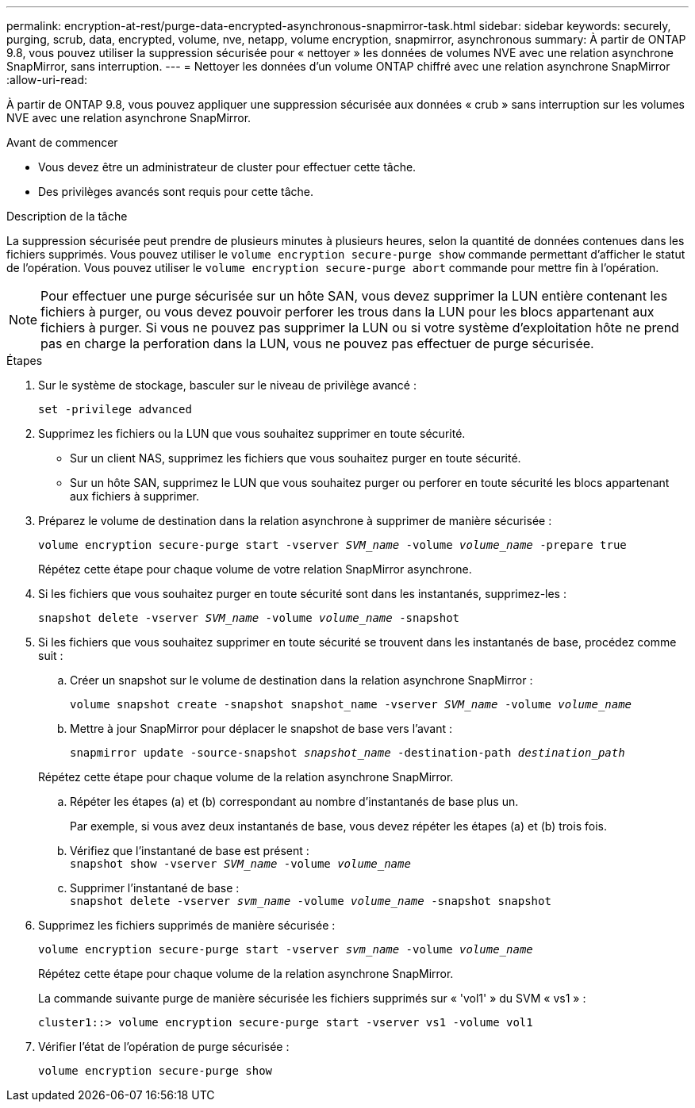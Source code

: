 ---
permalink: encryption-at-rest/purge-data-encrypted-asynchronous-snapmirror-task.html 
sidebar: sidebar 
keywords: securely, purging, scrub, data, encrypted, volume, nve, netapp, volume encryption, snapmirror, asynchronous 
summary: À partir de ONTAP 9.8, vous pouvez utiliser la suppression sécurisée pour « nettoyer » les données de volumes NVE avec une relation asynchrone SnapMirror, sans interruption. 
---
= Nettoyer les données d'un volume ONTAP chiffré avec une relation asynchrone SnapMirror
:allow-uri-read: 


[role="lead"]
À partir de ONTAP 9.8, vous pouvez appliquer une suppression sécurisée aux données « crub » sans interruption sur les volumes NVE avec une relation asynchrone SnapMirror.

.Avant de commencer
* Vous devez être un administrateur de cluster pour effectuer cette tâche.
* Des privilèges avancés sont requis pour cette tâche.


.Description de la tâche
La suppression sécurisée peut prendre de plusieurs minutes à plusieurs heures, selon la quantité de données contenues dans les fichiers supprimés. Vous pouvez utiliser le `volume encryption secure-purge show` commande permettant d'afficher le statut de l'opération. Vous pouvez utiliser le `volume encryption secure-purge abort` commande pour mettre fin à l'opération.


NOTE: Pour effectuer une purge sécurisée sur un hôte SAN, vous devez supprimer la LUN entière contenant les fichiers à purger, ou vous devez pouvoir perforer les trous dans la LUN pour les blocs appartenant aux fichiers à purger. Si vous ne pouvez pas supprimer la LUN ou si votre système d'exploitation hôte ne prend pas en charge la perforation dans la LUN, vous ne pouvez pas effectuer de purge sécurisée.

.Étapes
. Sur le système de stockage, basculer sur le niveau de privilège avancé :
+
`set -privilege advanced`

. Supprimez les fichiers ou la LUN que vous souhaitez supprimer en toute sécurité.
+
** Sur un client NAS, supprimez les fichiers que vous souhaitez purger en toute sécurité.
** Sur un hôte SAN, supprimez le LUN que vous souhaitez purger ou perforer en toute sécurité les blocs appartenant aux fichiers à supprimer.


. Préparez le volume de destination dans la relation asynchrone à supprimer de manière sécurisée :
+
`volume encryption secure-purge start -vserver _SVM_name_ -volume _volume_name_ -prepare true`

+
Répétez cette étape pour chaque volume de votre relation SnapMirror asynchrone.

. Si les fichiers que vous souhaitez purger en toute sécurité sont dans les instantanés, supprimez-les :
+
`snapshot delete -vserver _SVM_name_ -volume _volume_name_ -snapshot`

. Si les fichiers que vous souhaitez supprimer en toute sécurité se trouvent dans les instantanés de base, procédez comme suit :
+
.. Créer un snapshot sur le volume de destination dans la relation asynchrone SnapMirror :
+
`volume snapshot create -snapshot snapshot_name -vserver _SVM_name_ -volume _volume_name_`

.. Mettre à jour SnapMirror pour déplacer le snapshot de base vers l'avant :
+
`snapmirror update -source-snapshot _snapshot_name_ -destination-path _destination_path_`

+
Répétez cette étape pour chaque volume de la relation asynchrone SnapMirror.

.. Répéter les étapes (a) et (b) correspondant au nombre d'instantanés de base plus un.
+
Par exemple, si vous avez deux instantanés de base, vous devez répéter les étapes (a) et (b) trois fois.

.. Vérifiez que l'instantané de base est présent : +
`snapshot show -vserver _SVM_name_ -volume _volume_name_`
.. Supprimer l'instantané de base : +
`snapshot delete -vserver _svm_name_ -volume _volume_name_ -snapshot snapshot`


. Supprimez les fichiers supprimés de manière sécurisée :
+
`volume encryption secure-purge start -vserver _svm_name_ -volume _volume_name_`

+
Répétez cette étape pour chaque volume de la relation asynchrone SnapMirror.

+
La commande suivante purge de manière sécurisée les fichiers supprimés sur « 'vol1' » du SVM « vs1 » :

+
[listing]
----
cluster1::> volume encryption secure-purge start -vserver vs1 -volume vol1
----
. Vérifier l'état de l'opération de purge sécurisée :
+
`volume encryption secure-purge show`


